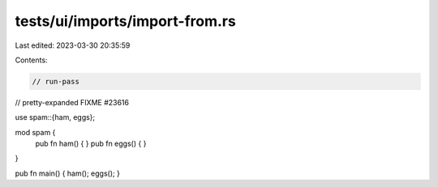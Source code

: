 tests/ui/imports/import-from.rs
===============================

Last edited: 2023-03-30 20:35:59

Contents:

.. code-block:: rs

    // run-pass
// pretty-expanded FIXME #23616

use spam::{ham, eggs};

mod spam {
    pub fn ham() { }
    pub fn eggs() { }
}

pub fn main() { ham(); eggs(); }


